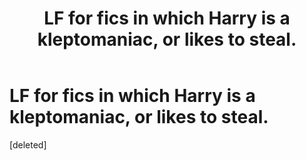 #+TITLE: LF for fics in which Harry is a kleptomaniac, or likes to steal.

* LF for fics in which Harry is a kleptomaniac, or likes to steal.
:PROPERTIES:
:Score: 8
:DateUnix: 1599397942.0
:DateShort: 2020-Sep-06
:FlairText: Request
:END:
[deleted]

